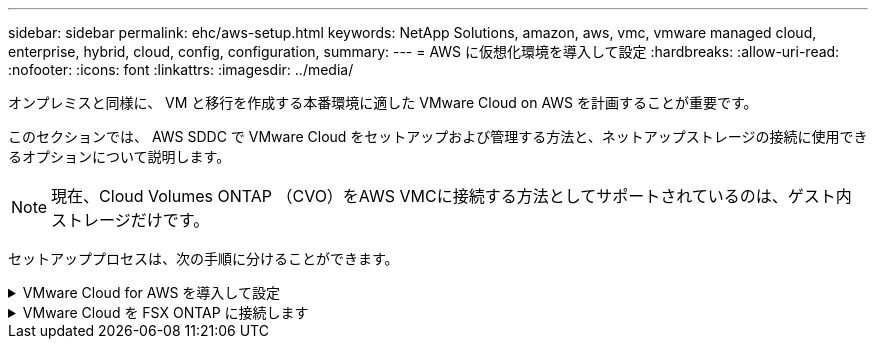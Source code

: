 ---
sidebar: sidebar 
permalink: ehc/aws-setup.html 
keywords: NetApp Solutions, amazon, aws, vmc, vmware managed cloud, enterprise, hybrid, cloud, config, configuration, 
summary:  
---
= AWS に仮想化環境を導入して設定
:hardbreaks:
:allow-uri-read: 
:nofooter: 
:icons: font
:linkattrs: 
:imagesdir: ../media/


[role="lead"]
オンプレミスと同様に、 VM と移行を作成する本番環境に適した VMware Cloud on AWS を計画することが重要です。

このセクションでは、 AWS SDDC で VMware Cloud をセットアップおよび管理する方法と、ネットアップストレージの接続に使用できるオプションについて説明します。


NOTE: 現在、Cloud Volumes ONTAP （CVO）をAWS VMCに接続する方法としてサポートされているのは、ゲスト内ストレージだけです。

セットアッププロセスは、次の手順に分けることができます。

.VMware Cloud for AWS を導入して設定
[%collapsible]
====
link:https://www.vmware.com/products/vmc-on-aws.html["AWS 上の VMware Cloud"]AWSエコシステム内のVMwareベースのワークロードにクラウドネイティブなエクスペリエンスを提供します。各 VMware Software-Defined Data Center （ SDDC ）は Amazon Virtual Private Cloud （ VPC ）内で動作し、フル VMware スタック（ vCenter Server を含む）、 NSX ベースの Software-Defined Networking 、 VSAN ソフトウェア定義ストレージ、およびワークロードにコンピューティングリソースとストレージリソースを提供する 1 つ以上の ESXi ホストを提供します。

このセクションでは、VMware Cloud on AWSをセットアップおよび管理し、Amazon FSx ONTAPやCloud Volumes ONTAP on AWSと組み合わせてゲスト内ストレージで使用する方法について説明します。


NOTE: 現在、Cloud Volumes ONTAP （CVO）をAWS VMCに接続する方法としてサポートされているのは、ゲスト内ストレージだけです。

セットアッププロセスは、次の 3 つの部分に分けることができます。

.AWSアカウントを登録
[%collapsible]
=====
に登録しますlink:https://aws.amazon.com/["Amazon Web Services アカウント"]。

まだ作成していない場合は、 AWS アカウントが必要です。新規または既存の手順では、多くの手順を実行するためにアカウント内で管理者権限が必要です。AWSクレデンシャルの詳細については、こちらを参照してくださいlink:https://docs.aws.amazon.com/general/latest/gr/aws-security-credentials.html["リンク"]。

=====
.My VMwareアカウントに登録します
[%collapsible]
=====
アカウントを登録しlink:https://customerconnect.vmware.com/home["マイ VMware"]ます。

VMware のクラウドポートフォリオ（ AWS 上の VMware Cloud を含む）にアクセスするには、 VMware の顧客アカウントまたは My VMware アカウントが必要です。VMwareアカウントを作成します（まだ作成していない場合）link:https://customerconnect.vmware.com/account-registration["ここをクリック"]。

=====
.VMware Cloud で SDDC をプロビジョニングします
[%collapsible]
=====
VMware アカウントを設定して適切なサイジングを実行したら、 AWS サービスで VMware Cloud を使用するための次の一歩として Software-Defined Data Center を導入します。SDDC を作成するには、そのホストとして AWS リージョンを選択し、 SDDC に名前を付け、 SDDC に含める ESXi ホストの数を指定します。AWS アカウントがない場合でも、単一の ESXi ホストを含むスターター構成の SDDC を作成できます。

. 既存または新規に作成した VMware クレデンシャルを使用して、 VMware Cloud Console にログインします。
+
image:aws-config-1.png["入力/出力ダイアログを示す図、または書き込まれた内容を表す図"]

. AWS のリージョン、導入環境、およびホストタイプと SDDC 名を設定します。
+
image:aws-config-2.png["入力/出力ダイアログを示す図、または書き込まれた内容を表す図"]

. 目的の AWS アカウントに接続し、 AWS クラウド形成スタックを実行します。
+
image:aws-config-3.png["入力/出力ダイアログを示す図、または書き込まれた内容を表す図"] image:aws-config-4.png["入力/出力ダイアログを示す図、または書き込まれた内容を表す図"] image:aws-config-5.png["入力/出力ダイアログを示す図、または書き込まれた内容を表す図"] image:aws-config-6.png["入力/出力ダイアログを示す図、または書き込まれた内容を表す図"]

+

NOTE: この検証ではシングルホスト構成を使用します。

. VMC 環境を接続する AWS VPC を選択します。
+
image:aws-config-7.png["入力/出力ダイアログを示す図、または書き込まれた内容を表す図"]

. VMC 管理サブネットを構成します。このサブネットには、 vCenter や NSX などの VMC 管理サービスが含まれます。SDDC 環境への接続が必要な他のネットワークと重複するアドレス空間を選択しないでください。最後に、以下に示す CIDR サイズの推奨事項に従います。
+
image:aws-config-8.png["入力/出力ダイアログを示す図、または書き込まれた内容を表す図"]

. SDDC 構成を確認して承認し、 [Deploy the SDDC] をクリックします。
+
image:aws-config-9.png["入力/出力ダイアログを示す図、または書き込まれた内容を表す図"]

+
導入プロセスの完了には、通常約 2 時間かかります。

+
image:aws-config-10.png["入力/出力ダイアログを示す図、または書き込まれた内容を表す図"]

. 完了すると、 SDDC を使用できるようになります。
+
image:aws-config-11.png["入力/出力ダイアログを示す図、または書き込まれた内容を表す図"]



SDDC導入のステップバイステップガイドについては、を参照してくださいlink:https://docs.vmware.com/en/VMware-Cloud-on-AWS/services/com.vmware.vmc-aws-operations/GUID-EF198D55-03E3-44D1-AC48-6E2ABA31FF02.html["VMC コンソールから SDDC を展開します"]。

=====
====
.VMware Cloud を FSX ONTAP に接続します
[%collapsible]
====
VMware Cloud を FSX ONTAP に接続するには、次の手順を実行します。

. VMware Cloudの導入が完了してAWS VPCに接続されたら、Amazon FSx ONTAPを元の接続VPCではなく新しいVPCに導入する必要があります（下のスクリーンショットを参照）。接続された VPC に FSX （ NFS および SMB のフローティング IP ）が導入されている場合、これらの IP にはアクセスできません。Cloud Volumes ONTAP のような iSCSI エンドポイントは、接続された VPC からは正常に機能します。
+
image:aws-connect-fsx-1.png["入力/出力ダイアログを示す図、または書き込まれた内容を表す図"]

. 同じリージョンに追加のVPCを導入してから、新しいVPCにAmazon FSx ONTAPを導入します。
+
VMware Cloud コンソールで SDDC グループを構成すると、 FSX が導入された新しい VPC に接続するために必要なネットワーク設定オプションが有効になります。手順 3 で、「グループ用の VMware トランジット接続の構成に添付ファイルおよびデータ転送ごとの料金が発生する」がチェックされていることを確認し、「グループの作成」を選択します。このプロセスが完了するまでに数分かかることがあります。

+
image:aws-connect-fsx-2.png["入力/出力ダイアログを示す図、または書き込まれた内容を表す図"] image:aws-connect-fsx-3.png["入力/出力ダイアログを示す図、または書き込まれた内容を表す図"] image:aws-connect-fsx-4.png["入力/出力ダイアログを示す図、または書き込まれた内容を表す図"]

. 新しく作成した VPC を作成した SDDC グループに接続します。[External VPC]タブを選択し、グループに移動しlink:https://docs.vmware.com/en/VMware-Cloud-on-AWS/services/com.vmware.vmc-aws-networking-security/GUID-A3D03968-350E-4A34-A53E-C0097F5F26A9.html["外部 VPC を接続する手順"]ます。このプロセスが完了するまでに 10~15 分かかることがあります。
+
image:aws-connect-fsx-5.png["入力/出力ダイアログを示す図、または書き込まれた内容を表す図"] image:aws-connect-fsx-6.png["入力/出力ダイアログを示す図、または書き込まれた内容を表す図"]

. 外部 VPC プロセスの一環として、 AWS コンソールから Resource Access Manager を使用して新しい共有リソースにアクセスするように求められます。共有リソースは、link:https://aws.amazon.com/transit-gateway["AWS 転送ゲートウェイ"]VMware Transit Connectによって管理されます。
+
image:aws-connect-fsx-7.png["入力/出力ダイアログを示す図、または書き込まれた内容を表す図"] image:aws-connect-fsx-8.png["入力/出力ダイアログを示す図、または書き込まれた内容を表す図"]

. トランジットゲートウェイ添付ファイルを作成します。
+
image:aws-connect-fsx-9.png["入力/出力ダイアログを示す図、または書き込まれた内容を表す図"]

. VMC コンソールに戻り、 VPC 接続を受け入れます。この処理が完了するまでに約 10 分かかることがあります。
+
image:aws-connect-fsx-10.png["入力/出力ダイアログを示す図、または書き込まれた内容を表す図"]

. [External VPC （外部 VPC ） ] タブで、 [Routes] 列の編集アイコンをクリックし、次の必要なルートを追加します。
+
** Amazon FSx ONTAPのフローティングIP範囲のルートlink:https://docs.aws.amazon.com/fsx/latest/ONTAPGuide/supported-fsx-clients.html["フローティング IP"]。
** Cloud Volumes ONTAP のフローティング IP 範囲のルート（該当する場合）。
** 新しく作成される外部 VPC アドレススペースのルート。
+
image:aws-connect-fsx-11.png["入力/出力ダイアログを示す図、または書き込まれた内容を表す図"]



. 最後に、双方向トラフィックによるFSx / CVOへのアクセスを許可しますlink:https://docs.vmware.com/en/VMware-Cloud-on-AWS/services/com.vmware.vmc-aws-networking-security/GUID-A5114A98-C885-4244-809B-151068D6A7D7.html["ファイアウォールルール"]。SDDCワークロード接続用のコンピュートゲートウェイファイアウォールルールについては、次の手順に従ってlink:https://docs.vmware.com/en/VMware-Cloud-on-AWS/services/com.vmware.vmc-aws-networking-security/GUID-DE330202-D63D-408A-AECF-7CDC6ADF7EAC.html["詳細な手順"]ください。
+
image:aws-connect-fsx-12.png["入力/出力ダイアログを示す図、または書き込まれた内容を表す図"]

. 管理ゲートウェイとコンピューティングゲートウェイの両方にファイアウォールグループを設定したら、次の手順で vCenter にアクセスできます。
+
image:aws-connect-fsx-13.png["入力/出力ダイアログを示す図、または書き込まれた内容を表す図"]



次の手順では、 Amazon FSX ONTAP または Cloud Volumes ONTAP が要件に応じて設定されていること、およびストレージコンポーネントを VSAN からオフロードして導入を最適化するようにボリュームがプロビジョニングされていることを確認します。

====